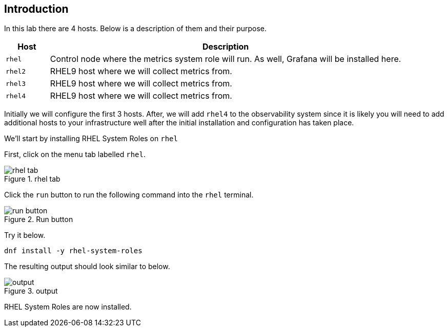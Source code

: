 :imagesdir: ../assets/images

== Introduction

In this lab there are 4 hosts. Below is a description of them and their
purpose.

[width="100%",cols="11%,89%",options="header",]
|===
|Host |Description
|`+rhel+` |Control node where the metrics system role will run. As well,
Grafana will be installed here.

|`+rhel2+` |RHEL9 host where we will collect metrics from.

|`+rhel3+` |RHEL9 host where we will collect metrics from.

|`+rhel4+` |RHEL9 host where we will collect metrics from.
|===

Initially we will configure the first 3 hosts. After, we will add
`+rhel4+` to the observability system since it is likely you will need
to add additional hosts to your infrastructure well after the initial
installation and configuration has taken place.

We’ll start by installing RHEL System Roles on `+rhel+`

First, click on the menu tab labelled `+rhel+`.

.rhel tab
image::rhel_tab.png[rhel tab]

Click the `+run+` button to run the following command into the `+rhel+`
terminal.

.Run button
image::run_button.png[run button]

Try it below.

[source,bash,run]
----
dnf install -y rhel-system-roles
----

The resulting output should look similar to below.

.output
image::dnf_output.png[output]

RHEL System Roles are now installed.

